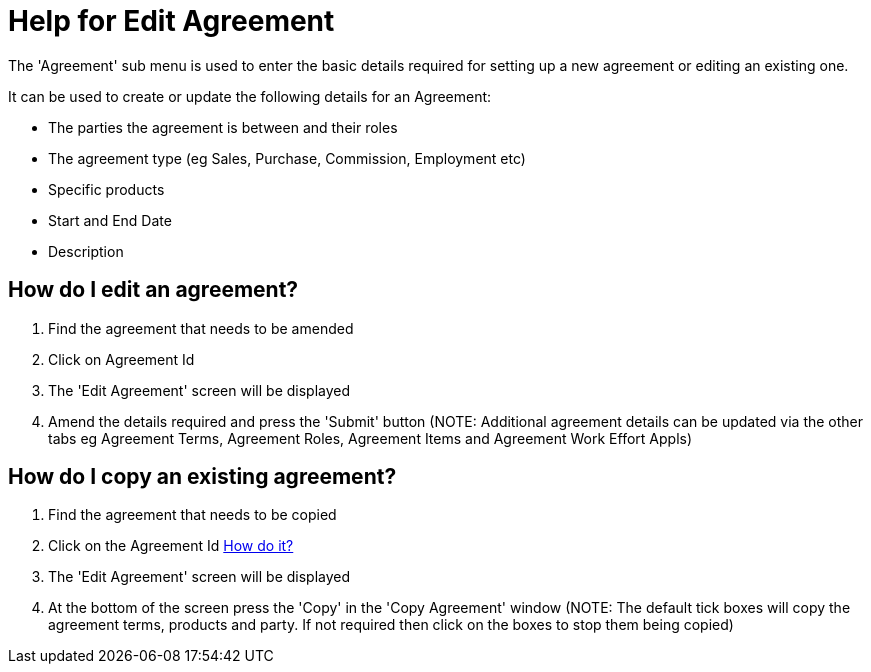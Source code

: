 ////
Licensed to the Apache Software Foundation (ASF) under one
or more contributor license agreements.  See the NOTICE file
distributed with this work for additional information
regarding copyright ownership.  The ASF licenses this file
to you under the Apache License, Version 2.0 (the
"License"); you may not use this file except in compliance
with the License.  You may obtain a copy of the License at

http://www.apache.org/licenses/LICENSE-2.0

Unless required by applicable law or agreed to in writing,
software distributed under the License is distributed on an
"AS IS" BASIS, WITHOUT WARRANTIES OR CONDITIONS OF ANY
KIND, either express or implied.  See the License for the
specific language governing permissions and limitations
under the License.
////

= Help for Edit Agreement
The 'Agreement' sub menu is used to enter the basic details required for setting up a new agreement or editing an existing one.

It can be used to create or update the following details for an Agreement:

* The parties the agreement is between and their roles
* The agreement type (eg Sales, Purchase, Commission, Employment etc)
* Specific products
* Start and End Date
* Description


== How do I edit an agreement?
. Find the agreement that needs to be amended
. Click on Agreement Id
. The 'Edit Agreement' screen will be displayed
. Amend the details required and press the 'Submit' button (NOTE: Additional agreement details can be updated via the other tabs eg Agreement Terms, Agreement Roles, Agreement Items and Agreement Work Effort Appls)


== How do I copy an existing agreement?
. Find the agreement that needs to be copied
. Click on the Agreement Id <<true_a_id_howdo_a_how_do_i_edit_an_agreement, How do it?>>
. The 'Edit Agreement' screen will be displayed
. At the bottom of the screen press the 'Copy' in the 'Copy Agreement' window (NOTE: The default tick boxes will copy the agreement terms, products and party. If not required then click on the boxes to stop them being copied)
